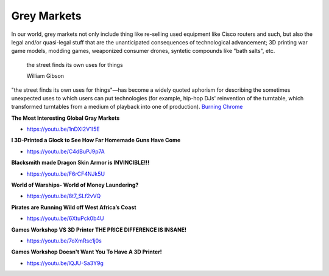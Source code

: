 .. _hb1bTEXWaB:

=======================================
Grey Markets
=======================================

In our world, grey markets not only include thing like re-selling used equipment
like Cisco routers and such, but also the legal and/or quasi-legal stuff that
are the unanticipated consequences of technological advancement; 3D printing
war game models, modding games, weaponized consumer drones, syntetic compounds
like "bath salts", etc.

.. epigraph::

  the street finds its own uses for things

  William Gibson


"the street finds its own uses for things"—has become a widely quoted aphorism
for describing the sometimes unexpected uses to which users can put
technologies (for example, hip-hop DJs' reinvention of the turntable, which
transformed turntables from a medium of playback into one of production).
`Burning Chrome <https://en.wikipedia.org/wiki/Burning_Chrome>`_


**The Most Interesting Global Gray Markets**

- https://youtu.be/1nDXI2V1I5E


**I 3D-Printed a Glock to See How Far Homemade Guns Have Come**

- https://youtu.be/C4dBuPJ9p7A


**Blacksmith made Dragon Skin Armor is INVINCIBLE!!!**

- https://youtu.be/F6rCF4NJk5U


**World of Warships- World of Money Laundering?**

- https://youtu.be/8t7_SLf2vVQ


**Pirates are Running Wild off West Africa’s Coast**

- https://youtu.be/6XtuPck0b4U


**Games Workshop VS 3D Printer THE PRICE DIFFERENCE IS INSANE!**

- https://youtu.be/7oXmRsc1j0s


**Games Workshop Doesn't Want You To Have A 3D Printer!**

- https://youtu.be/lQJU-Sa3Y9g
